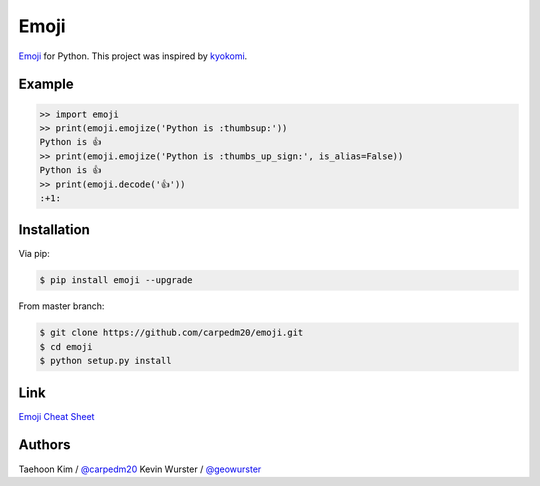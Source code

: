 =====
Emoji
=====

`Emoji <http://www.unicode.org/Public/emoji/1.0/full-emoji-list.html>`__  for Python.  This project was inspired by `kyokomi <https://github.com/kyokomi/emoji>`__.


Example
=======

.. code-block:: python

    >> import emoji
    >> print(emoji.emojize('Python is :thumbsup:'))
    Python is 👍
    >> print(emoji.emojize('Python is :thumbs_up_sign:', is_alias=False))
    Python is 👍
    >> print(emoji.decode('👍'))
    :+1:


Installation
============

Via pip:

.. code-block:: console

    $ pip install emoji --upgrade

From master branch:

.. code-block:: console

    $ git clone https://github.com/carpedm20/emoji.git
    $ cd emoji
    $ python setup.py install


Link
====

`Emoji Cheat Sheet <http://www.emoji-cheat-sheet.com/>`__


Authors
=======

Taehoon Kim / `@carpedm20 <http://carpedm20.github.io/about/>`__
Kevin Wurster / `@geowurster <http://twitter.com/geowurster>`__
